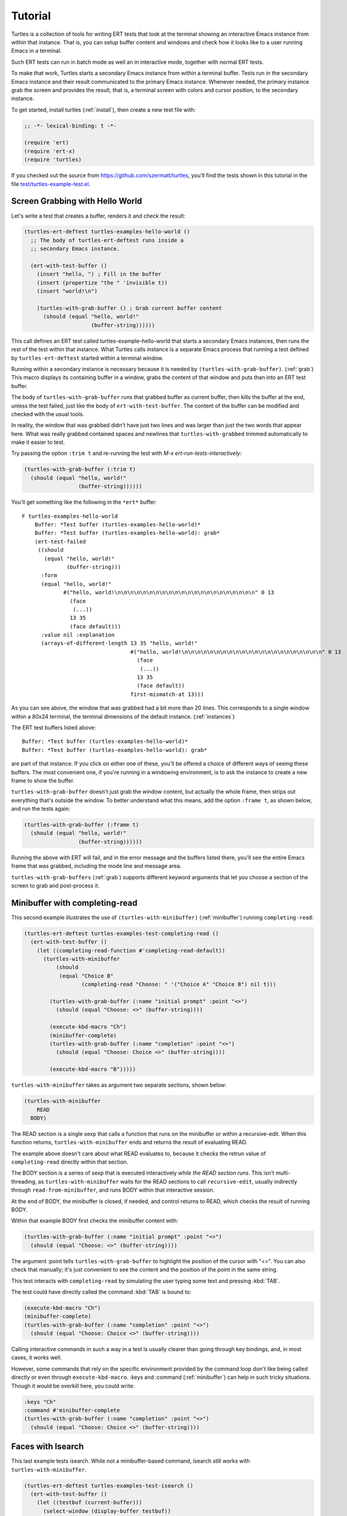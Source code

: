 .. _tut:

Tutorial
========

Turtles is a collection of tools for writing ERT tests that look at
the terminal showing an interactive Emacs instance from within that
instance. That is, you can setup buffer content and windows and check
how it looks like to a user running Emacs in a terminal.

Such ERT tests can run in batch mode as well an in interactive mode,
together with normal ERT tests.

To make that work, Turtles starts a secondary Emacs instance from
within a terminal buffer. Tests run in the secondary Emacs instance
and their result communicated to the primary Emacs instance. Whenever
needed, the primary instance grab the screen and provides the result,
that is, a terminal screen with colors and cursor position, to the
secondary instance.

To get started, install turtles (:ref:`install`), then create a new
test file with:

.. code-block:: elisp

  ;; -*- lexical-binding: t -*-

  (require 'ert)
  (require 'ert-x)
  (require 'turtles)


If you checked out the source from
`<https://github.com/szermatt/turtles>`_, you'll find the tests shown
in this tutorial in the file `test/turtles-example-test.el
<https://github.com/szermatt/turtles/blob/master/test/turtles-examples-test.el>`_.

.. _tut_hello_world:

Screen Grabbing with Hello World
--------------------------------

Let's write a test that creates a buffer, renders it and check the
result:

.. code-block:: elisp

  (turtles-ert-deftest turtles-examples-hello-world ()
    ;; The body of turtles-ert-deftest runs inside a
    ;; secondary Emacs instance.

    (ert-with-test-buffer ()
      (insert "hello, ") ; Fill in the buffer
      (insert (propertize "the " 'invisible t))
      (insert "world!\n")

      (turtles-with-grab-buffer () ; Grab current buffer content
        (should (equal "hello, world!"
                       (buffer-string))))))


This call defines an ERT test called turtles-example-hello-world that
starts a secondary Emacs instances, then runs the rest of the test
within that instance. What Turtles calls instance is a separate Emacs
process that running a test defined by ``turtles-ert-deftest`` started
within a terminal window.

Running within a secondary instance is necessary because it is needed
by ``(turtles-with-grab-buffer)``. (:ref:`grab`) This macro displays
its containing buffer in a window, grabs the content of that window
and puts than into an ERT test buffer.

The body of ``turtles-with-grab-buffer`` runs that grabbed buffer as
current buffer, then kills the buffer at the end, unless the test
failed, just like the body of ``ert-with-test-buffer``. The content of
the buffer can be modified and checked with the usual tools.

In reality, the window that was grabbed didn't have just two lines and
was larger than just the two words that appear here. What was really
grabbed contained spaces and newlines that ``turtles-with-grabbed``
trimmed automatically to make it easier to test.

Try passing the option ``:trim t`` and re-running the test with
`M-x ert-run-tests-interactively`:

.. code-block:: elisp

      (turtles-with-grab-buffer (:trim t)
        (should (equal "hello, world!"
                       (buffer-string))))))

You'll get something like the following in the ``*ert*`` buffer::

  F turtles-examples-hello-world
      Buffer: *Test buffer (turtles-examples-hello-world)*
      Buffer: *Test buffer (turtles-examples-hello-world): grab*
      (ert-test-failed
       ((should
         (equal "hello, world!"
                (buffer-string)))
        :form
        (equal "hello, world!"
               #("hello, world!\n\n\n\n\n\n\n\n\n\n\n\n\n\n\n\n\n\n\n\n\n\n" 0 13
                 (face
                  (...))
                 13 35
                 (face default)))
        :value nil :explanation
        (arrays-of-different-length 13 35 "hello, world!"
                                    #("hello, world!\n\n\n\n\n\n\n\n\n\n\n\n\n\n\n\n\n\n\n\n\n\n" 0 13
                                      (face
                                       (...))
                                      13 35
                                      (face default))
                                    first-mismatch-at 13)))

As you can see above, the window that was grabbed had a bit more than
20 lines. This corresponds to a single window within a 80x24 terminal,
the terminal dimensions of the default instance. (:ref:`instances`)

The ERT test buffers listed above::

      Buffer: *Test buffer (turtles-examples-hello-world)*
      Buffer: *Test buffer (turtles-examples-hello-world): grab*

are part of that instance. If you click on either one of these, you'll
be offered a choice of different ways of seeing these buffers. The
most convenient one, if you're running in a windowing environment, is
to ask the instance to create a new frame to show the buffer.

``turtles-with-grab-buffer`` doesn't just grab the window content, but
actually the whole frame, then strips out everything that's outside
the window. To better understand what this means, add the option
``:frame t``, as shown below, and run the tests again:

.. code-block:: elisp

      (turtles-with-grab-buffer (:frame t)
        (should (equal "hello, world!"
                       (buffer-string))))))

Running the above with ERT will fail, and in the error message and the
buffers listed there, you'll see the entire Emacs frame that was
grabbed, including the mode line and message area.

``turtles-with-grab-buffers`` (:ref:`grab`) supports different keyword
arguments that let you choose a section of the screen to grab and
post-process it.

.. _tut_minibuffer:

Minibuffer with completing-read
-------------------------------

This second example illustrates the use of
``(turtles-with-minibuffer)`` (:ref:`minibuffer`) running
``completing-read``:

.. code-block:: elisp

  (turtles-ert-deftest turtles-examples-test-completing-read ()
    (ert-with-test-buffer ()
      (let ((completing-read-function #'completing-read-default))
        (turtles-with-minibuffer
            (should
             (equal "Choice B"
                    (completing-read "Choose: " '("Choice A" "Choice B") nil t)))

          (turtles-with-grab-buffer (:name "initial prompt" :point "<>")
            (should (equal "Choose: <>" (buffer-string))))

          (execute-kbd-macro "Ch")
          (minibuffer-complete)
          (turtles-with-grab-buffer (:name "completion" :point "<>")
            (should (equal "Choose: Choice <>" (buffer-string))))

          (execute-kbd-macro "B")))))


``turtles-with-minibuffer`` takes as argument two separate sections, shown below:

.. code-block:: elisp

  (turtles-with-minibuffer
      READ
    BODY)


The READ section is a single sexp that calls a function that runs on
the minibuffer or within a recursive-edit. When this function returns,
``turtles-with-minibuffer`` ends and returns the result of
evaluating READ.

The example above doesn't care about what READ evaluates to, because
it checks the retrun value of ``completing-read`` directly within
that section.

The BODY section is a series of sexp that is executed interactively
*while the READ section runs*. This isn't multi-threading, as
``turtles-with-minibuffer`` waits for the READ sections to call
``recursive-edit``, usually indirectly through
``read-from-minibuffer``, and runs BODY within that interactive
session.

At the end of BODY, the minibuffer is closed, if needed, and control
returns to READ, which checks the result of running BODY.

Within that example BODY first checks the minibuffer content with:

.. code-block:: elisp

          (turtles-with-grab-buffer (:name "initial prompt" :point "<>")
            (should (equal "Choose: <>" (buffer-string))))

The argument :point tells ``turtles-with-grab-buffer`` to
highlight the position of the cursor with "<>". You can also check
that manually; it's just convenient to see the content and the
position of the point in the same string.

This test interacts with ``completing-read`` by simulating the
user typing some text and pressing :kbd:`TAB`.

The test could have directly called the command :kbd:`TAB` is bound
to:

.. code-block:: elisp

        (execute-kbd-macro "Ch")
        (minibuffer-complete)
        (turtles-with-grab-buffer (:name "completion" :point "<>")
          (should (equal "Choose: Choice <>" (buffer-string))))

Calling interactive commands in such a way in a test is usually
clearer than going through key bindings, and, in most cases, it works
well.

However, some commands that rely on the specific environment provided
by the command loop don't like being called directly or even through
``execute-kbd-macro``. :keys and :command (:ref:`minibuffer`) can help
in such tricky situations. Though it would be overkill here, you could
write:

.. code-block:: elisp

        :keys "Ch"
        :command #'minibuffer-complete
        (turtles-with-grab-buffer (:name "completion" :point "<>")
          (should (equal "Choose: Choice <>" (buffer-string))))


.. _tut_isearch:

Faces with Isearch
------------------

This last example tests isearch. While not a minibuffer-based command,
isearch still works with ``turtles-with-minibuffer``.

.. code-block:: elisp

  (turtles-ert-deftest turtles-examples-test-isearch ()
    (ert-with-test-buffer ()
      (let ((testbuf (current-buffer)))
        (select-window (display-buffer testbuf))
        (delete-other-windows)

        (insert "Baa, baa, black sheep, have you any wool?")
        (goto-char (point-min))

        (turtles-with-minibuffer
            (isearch-forward)

          :keys "baa"
          (turtles-with-grab-buffer (:minibuffer t)
            (should (equal "I-search: baa" (buffer-string))))
          (turtles-with-grab-buffer (:buf testbuf :name "match 1" :faces '((isearch "[]")))
            (should (equal "[Baa], baa, black sheep, have you any wool?"
                           (buffer-string))))

          :keys "\C-s"
          (turtles-with-grab-buffer (:buf testbuf :name "match 2" :faces '((isearch "[]")))
            (should (equal "Baa, [baa], black sheep, have you any wool?"
                           (buffer-string))))

          (isearch-done))

        (turtles-with-grab-buffer (:name "final position" :point "<>")
          (should (equal "Baa, baa<>, black sheep, have you any wool?"
                         (buffer-string)))))))


The interesting bit here is:

.. code-block:: elisp

          (turtles-with-grab-buffer (:buf testbuf :name "match 1" :faces '((isearch "[]")))
            (should (equal "[Baa], baa, black sheep, have you any wool?"
                           (buffer-string))))

The above checks which part of the buffer isearch highlighted. The
argument :faces tells ``turtles-with-grab-buffer`` to grab a small set
of faces and make them available in the buffer as the text property
'face.

This example additionally provides "[]", which tells
``turtles-with-grab-buffer`` to mark portions of the buffer that have
such a face with brackets. This way, we don't need to check text
properties in the test.

Faces aren't really available when grabbing a terminal screen. To make
this work, Turtles uses colors to highlight the faces it's interested
in, then recognize the faces it wants in the grabbed data from these
colors it has assigned.
